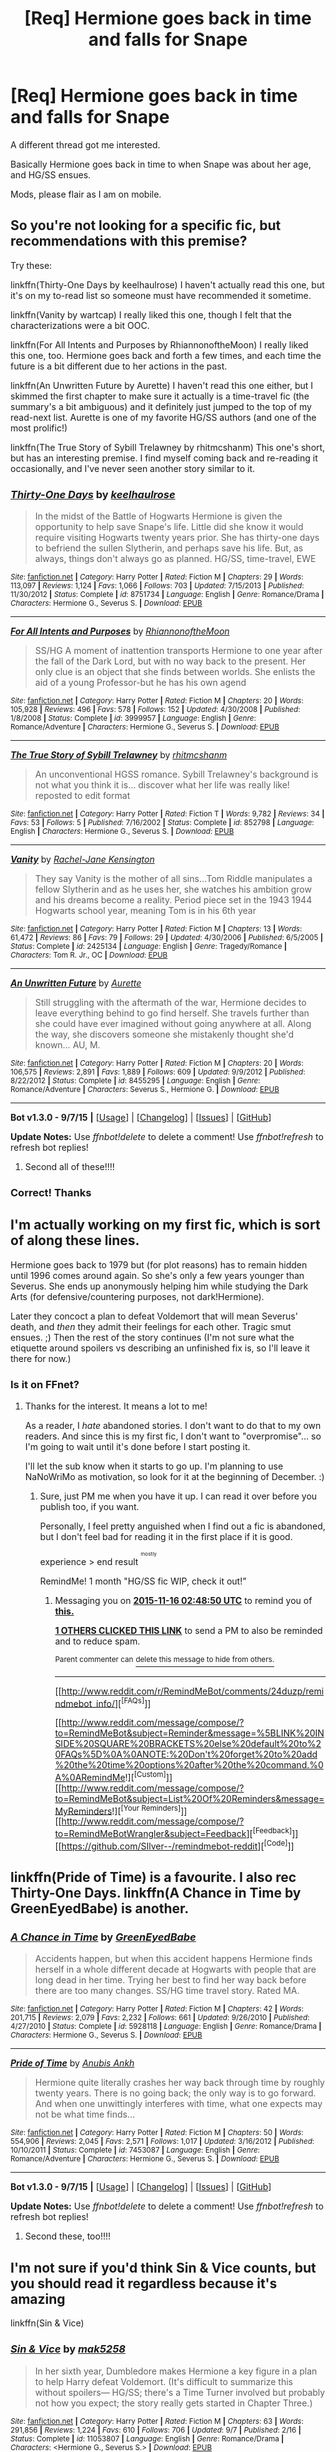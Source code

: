 #+TITLE: [Req] Hermione goes back in time and falls for Snape

* [Req] Hermione goes back in time and falls for Snape
:PROPERTIES:
:Score: 6
:DateUnix: 1444787693.0
:DateShort: 2015-Oct-14
:FlairText: Request
:END:
A different thread got me interested.

Basically Hermione goes back in time to when Snape was about her age, and HG/SS ensues.

Mods, please flair as I am on mobile.


** So you're not looking for a specific fic, but recommendations with this premise?

Try these:

linkffn(Thirty-One Days by keelhaulrose) I haven't actually read this one, but it's on my to-read list so someone must have recommended it sometime.

linkffn(Vanity by wartcap) I really liked this one, though I felt that the characterizations were a bit OOC.

linkffn(For All Intents and Purposes by RhiannonoftheMoon) I really liked this one, too. Hermione goes back and forth a few times, and each time the future is a bit different due to her actions in the past.

linkffn(An Unwritten Future by Aurette) I haven't read this one either, but I skimmed the first chapter to make sure it actually is a time-travel fic (the summary's a bit ambiguous) and it definitely just jumped to the top of my read-next list. Aurette is one of my favorite HG/SS authors (and one of the most prolific!)

linkffn(The True Story of Sybill Trelawney by rhitmcshanm) This one's short, but has an interesting premise. I find myself coming back and re-reading it occasionally, and I've never seen another story similar to it.
:PROPERTIES:
:Author: Madam_Hook
:Score: 7
:DateUnix: 1444808112.0
:DateShort: 2015-Oct-14
:END:

*** [[http://www.fanfiction.net/s/8751734/1/][*/Thirty-One Days/*]] by [[https://www.fanfiction.net/u/1701299/keelhaulrose][/keelhaulrose/]]

#+begin_quote
  In the midst of the Battle of Hogwarts Hermione is given the opportunity to help save Snape's life. Little did she know it would require visiting Hogwarts twenty years prior. She has thirty-one days to befriend the sullen Slytherin, and perhaps save his life. But, as always, things don't always go as planned. HG/SS, time-travel, EWE
#+end_quote

^{/Site/: [[http://www.fanfiction.net/][fanfiction.net]] *|* /Category/: Harry Potter *|* /Rated/: Fiction M *|* /Chapters/: 29 *|* /Words/: 113,097 *|* /Reviews/: 1,124 *|* /Favs/: 1,066 *|* /Follows/: 703 *|* /Updated/: 7/15/2013 *|* /Published/: 11/30/2012 *|* /Status/: Complete *|* /id/: 8751734 *|* /Language/: English *|* /Genre/: Romance/Drama *|* /Characters/: Hermione G., Severus S. *|* /Download/: [[http://www.p0ody-files.com/ff_to_ebook/mobile/makeEpub.php?id=8751734][EPUB]]}

--------------

[[http://www.fanfiction.net/s/3999957/1/][*/For All Intents and Purposes/*]] by [[https://www.fanfiction.net/u/775460/RhiannonoftheMoon][/RhiannonoftheMoon/]]

#+begin_quote
  SS/HG A moment of inattention transports Hermione to one year after the fall of the Dark Lord, but with no way back to the present. Her only clue is an object that she finds between worlds. She enlists the aid of a young Professor-but he has his own agend
#+end_quote

^{/Site/: [[http://www.fanfiction.net/][fanfiction.net]] *|* /Category/: Harry Potter *|* /Rated/: Fiction M *|* /Chapters/: 20 *|* /Words/: 105,928 *|* /Reviews/: 496 *|* /Favs/: 578 *|* /Follows/: 152 *|* /Updated/: 4/30/2008 *|* /Published/: 1/8/2008 *|* /Status/: Complete *|* /id/: 3999957 *|* /Language/: English *|* /Genre/: Romance/Adventure *|* /Characters/: Hermione G., Severus S. *|* /Download/: [[http://www.p0ody-files.com/ff_to_ebook/mobile/makeEpub.php?id=3999957][EPUB]]}

--------------

[[http://www.fanfiction.net/s/852798/1/][*/The True Story of Sybill Trelawney/*]] by [[https://www.fanfiction.net/u/8185/rhitmcshanm][/rhitmcshanm/]]

#+begin_quote
  An unconventional HGSS romance. Sybill Trelawney's background is not what you think it is... discover what her life was really like! reposted to edit format
#+end_quote

^{/Site/: [[http://www.fanfiction.net/][fanfiction.net]] *|* /Category/: Harry Potter *|* /Rated/: Fiction T *|* /Words/: 9,782 *|* /Reviews/: 34 *|* /Favs/: 53 *|* /Follows/: 5 *|* /Published/: 7/16/2002 *|* /Status/: Complete *|* /id/: 852798 *|* /Language/: English *|* /Characters/: Hermione G., Severus S. *|* /Download/: [[http://www.p0ody-files.com/ff_to_ebook/mobile/makeEpub.php?id=852798][EPUB]]}

--------------

[[http://www.fanfiction.net/s/2425134/1/][*/Vanity/*]] by [[https://www.fanfiction.net/u/378827/Rachel-Jane-Kensington][/Rachel-Jane Kensington/]]

#+begin_quote
  They say Vanity is the mother of all sins...Tom Riddle manipulates a fellow Slytherin and as he uses her, she watches his ambition grow and his dreams become a reality. Period piece set in the 1943 1944 Hogwarts school year, meaning Tom is in his 6th year
#+end_quote

^{/Site/: [[http://www.fanfiction.net/][fanfiction.net]] *|* /Category/: Harry Potter *|* /Rated/: Fiction M *|* /Chapters/: 13 *|* /Words/: 61,472 *|* /Reviews/: 86 *|* /Favs/: 79 *|* /Follows/: 29 *|* /Updated/: 4/30/2006 *|* /Published/: 6/5/2005 *|* /Status/: Complete *|* /id/: 2425134 *|* /Language/: English *|* /Genre/: Tragedy/Romance *|* /Characters/: Tom R. Jr., OC *|* /Download/: [[http://www.p0ody-files.com/ff_to_ebook/mobile/makeEpub.php?id=2425134][EPUB]]}

--------------

[[http://www.fanfiction.net/s/8455295/1/][*/An Unwritten Future/*]] by [[https://www.fanfiction.net/u/1374460/Aurette][/Aurette/]]

#+begin_quote
  Still struggling with the aftermath of the war, Hermione decides to leave everything behind to go find herself. She travels further than she could have ever imagined without going anywhere at all. Along the way, she discovers someone she mistakenly thought she'd known... AU, M.
#+end_quote

^{/Site/: [[http://www.fanfiction.net/][fanfiction.net]] *|* /Category/: Harry Potter *|* /Rated/: Fiction M *|* /Chapters/: 20 *|* /Words/: 106,575 *|* /Reviews/: 2,891 *|* /Favs/: 1,889 *|* /Follows/: 609 *|* /Updated/: 9/9/2012 *|* /Published/: 8/22/2012 *|* /Status/: Complete *|* /id/: 8455295 *|* /Language/: English *|* /Genre/: Romance/Adventure *|* /Characters/: Severus S., Hermione G. *|* /Download/: [[http://www.p0ody-files.com/ff_to_ebook/mobile/makeEpub.php?id=8455295][EPUB]]}

--------------

*Bot v1.3.0 - 9/7/15* *|* [[[https://github.com/tusing/reddit-ffn-bot/wiki/Usage][Usage]]] | [[[https://github.com/tusing/reddit-ffn-bot/wiki/Changelog][Changelog]]] | [[[https://github.com/tusing/reddit-ffn-bot/issues/][Issues]]] | [[[https://github.com/tusing/reddit-ffn-bot/][GitHub]]]

*Update Notes:* Use /ffnbot!delete/ to delete a comment! Use /ffnbot!refresh/ to refresh bot replies!
:PROPERTIES:
:Author: FanfictionBot
:Score: 1
:DateUnix: 1444808168.0
:DateShort: 2015-Oct-14
:END:

**** Second all of these!!!!
:PROPERTIES:
:Author: soulofmind
:Score: 1
:DateUnix: 1446247878.0
:DateShort: 2015-Oct-31
:END:


*** Correct! Thanks
:PROPERTIES:
:Score: 1
:DateUnix: 1444820931.0
:DateShort: 2015-Oct-14
:END:


** I'm actually working on my first fic, which is sort of along these lines.

Hermione goes back to 1979 but (for plot reasons) has to remain hidden until 1996 comes around again. So she's only a few years younger than Severus. She ends up anonymously helping him while studying the Dark Arts (for defensive/countering purposes, not dark!Hermione).

Later they concoct a plan to defeat Voldemort that will mean Severus' death, and /then/ they admit their feelings for each other. Tragic smut ensues. ;) Then the rest of the story continues (I'm not sure what the etiquette around spoilers vs describing an unfinished fix is, so I'll leave it there for now.)
:PROPERTIES:
:Author: shocabo
:Score: 3
:DateUnix: 1444945253.0
:DateShort: 2015-Oct-16
:END:

*** Is it on FFnet?
:PROPERTIES:
:Score: 2
:DateUnix: 1444948779.0
:DateShort: 2015-Oct-16
:END:

**** Thanks for the interest. It means a lot to me!

As a reader, I /hate/ abandoned stories. I don't want to do that to my own readers. And since this is my first fic, I don't want to "overpromise"... so I'm going to wait until it's done before I start posting it.

I'll let the sub know when it starts to go up. I'm planning to use NaNoWriMo as motivation, so look for it at the beginning of December. :)
:PROPERTIES:
:Author: shocabo
:Score: 3
:DateUnix: 1444950626.0
:DateShort: 2015-Oct-16
:END:

***** Sure, just PM me when you have it up. I can read it over before you publish too, if you want.

Personally, I feel pretty anguished when I find out a fic is abandoned, but I don't feel bad for reading it in the first place if it is good.

experience > end result ^{^{^{mostly}}}

RemindMe! 1 month "HG/SS fic WIP, check it out!"
:PROPERTIES:
:Score: 3
:DateUnix: 1444963695.0
:DateShort: 2015-Oct-16
:END:

****** Messaging you on [[http://www.wolframalpha.com/input/?i=2015-11-16%2002:48:50%20UTC%20To%20Local%20Time][*2015-11-16 02:48:50 UTC*]] to remind you of [[https://www.reddit.com/r/HPfanfiction/comments/3oo1cm/req_hermione_goes_back_in_time_and_falls_for_snape/cw1fu5j][*this.*]]

[[http://www.reddit.com/message/compose/?to=RemindMeBot&subject=Reminder&message=%5Bhttps://www.reddit.com/r/HPfanfiction/comments/3oo1cm/req_hermione_goes_back_in_time_and_falls_for_snape/cw1fu5j%5D%0A%0ARemindMe!%20%201%20month][*1 OTHERS CLICKED THIS LINK*]] to send a PM to also be reminded and to reduce spam.

^{Parent commenter can} [[http://www.reddit.com/message/compose/?to=RemindMeBot&subject=Delete%20Comment&message=Delete!%20cw1fuz4][^{delete this message to hide from others.}]]

--------------

[[http://www.reddit.com/r/RemindMeBot/comments/24duzp/remindmebot_info/][^{[FAQs]}]]

[[http://www.reddit.com/message/compose/?to=RemindMeBot&subject=Reminder&message=%5BLINK%20INSIDE%20SQUARE%20BRACKETS%20else%20default%20to%20FAQs%5D%0A%0ANOTE:%20Don't%20forget%20to%20add%20the%20time%20options%20after%20the%20command.%0A%0ARemindMe!][^{[Custom]}]]
[[http://www.reddit.com/message/compose/?to=RemindMeBot&subject=List%20Of%20Reminders&message=MyReminders!][^{[Your Reminders]}]]
[[http://www.reddit.com/message/compose/?to=RemindMeBotWrangler&subject=Feedback][^{[Feedback]}]]
[[https://github.com/SIlver--/remindmebot-reddit][^{[Code]}]]
:PROPERTIES:
:Author: RemindMeBot
:Score: 1
:DateUnix: 1444963734.0
:DateShort: 2015-Oct-16
:END:


** linkffn(Pride of Time) is a favourite. I also rec Thirty-One Days. linkffn(A Chance in Time by GreenEyedBabe) is another.
:PROPERTIES:
:Author: Meiyouxiangjiao
:Score: 3
:DateUnix: 1446026257.0
:DateShort: 2015-Oct-28
:END:

*** [[http://www.fanfiction.net/s/5928118/1/][*/A Chance in Time/*]] by [[https://www.fanfiction.net/u/1842284/GreenEyedBabe][/GreenEyedBabe/]]

#+begin_quote
  Accidents happen, but when this accident happens Hermione finds herself in a whole different decade at Hogwarts with people that are long dead in her time. Trying her best to find her way back before there are too many changes. SS/HG time travel story. Rated MA.
#+end_quote

^{/Site/: [[http://www.fanfiction.net/][fanfiction.net]] *|* /Category/: Harry Potter *|* /Rated/: Fiction M *|* /Chapters/: 42 *|* /Words/: 201,715 *|* /Reviews/: 2,079 *|* /Favs/: 2,232 *|* /Follows/: 661 *|* /Updated/: 9/26/2010 *|* /Published/: 4/27/2010 *|* /Status/: Complete *|* /id/: 5928118 *|* /Language/: English *|* /Genre/: Romance/Drama *|* /Characters/: Hermione G., Severus S. *|* /Download/: [[http://www.p0ody-files.com/ff_to_ebook/mobile/makeEpub.php?id=5928118][EPUB]]}

--------------

[[http://www.fanfiction.net/s/7453087/1/][*/Pride of Time/*]] by [[https://www.fanfiction.net/u/1632752/Anubis-Ankh][/Anubis Ankh/]]

#+begin_quote
  Hermione quite literally crashes her way back through time by roughly twenty years. There is no going back; the only way is to go forward. And when one unwittingly interferes with time, what one expects may not be what time finds...
#+end_quote

^{/Site/: [[http://www.fanfiction.net/][fanfiction.net]] *|* /Category/: Harry Potter *|* /Rated/: Fiction M *|* /Chapters/: 50 *|* /Words/: 554,906 *|* /Reviews/: 2,045 *|* /Favs/: 2,571 *|* /Follows/: 1,017 *|* /Updated/: 3/16/2012 *|* /Published/: 10/10/2011 *|* /Status/: Complete *|* /id/: 7453087 *|* /Language/: English *|* /Genre/: Romance/Adventure *|* /Characters/: Hermione G., Severus S. *|* /Download/: [[http://www.p0ody-files.com/ff_to_ebook/mobile/makeEpub.php?id=7453087][EPUB]]}

--------------

*Bot v1.3.0 - 9/7/15* *|* [[[https://github.com/tusing/reddit-ffn-bot/wiki/Usage][Usage]]] | [[[https://github.com/tusing/reddit-ffn-bot/wiki/Changelog][Changelog]]] | [[[https://github.com/tusing/reddit-ffn-bot/issues/][Issues]]] | [[[https://github.com/tusing/reddit-ffn-bot/][GitHub]]]

*Update Notes:* Use /ffnbot!delete/ to delete a comment! Use /ffnbot!refresh/ to refresh bot replies!
:PROPERTIES:
:Author: FanfictionBot
:Score: 2
:DateUnix: 1446026358.0
:DateShort: 2015-Oct-28
:END:

**** Second these, too!!!!
:PROPERTIES:
:Author: soulofmind
:Score: 1
:DateUnix: 1446247902.0
:DateShort: 2015-Oct-31
:END:


** I'm not sure if you'd think Sin & Vice counts, but you should read it regardless because it's amazing

linkffn(Sin & Vice)
:PROPERTIES:
:Author: ligirl
:Score: 1
:DateUnix: 1445369624.0
:DateShort: 2015-Oct-20
:END:

*** [[http://www.fanfiction.net/s/11053807/1/][*/Sin & Vice/*]] by [[https://www.fanfiction.net/u/1112270/mak5258][/mak5258/]]

#+begin_quote
  In her sixth year, Dumbledore makes Hermione a key figure in a plan to help Harry defeat Voldemort. (It's difficult to summarize this without spoilers--- HG/SS; there's a Time Turner involved but probably not how you expect; the story really gets started in Chapter Three.)
#+end_quote

^{/Site/: [[http://www.fanfiction.net/][fanfiction.net]] *|* /Category/: Harry Potter *|* /Rated/: Fiction M *|* /Chapters/: 63 *|* /Words/: 291,856 *|* /Reviews/: 1,224 *|* /Favs/: 610 *|* /Follows/: 706 *|* /Updated/: 9/7 *|* /Published/: 2/16 *|* /Status/: Complete *|* /id/: 11053807 *|* /Language/: English *|* /Genre/: Romance/Drama *|* /Characters/: <Hermione G., Severus S.> *|* /Download/: [[http://www.p0ody-files.com/ff_to_ebook/mobile/makeEpub.php?id=11053807][EPUB]]}

--------------

*Bot v1.3.0 - 9/7/15* *|* [[[https://github.com/tusing/reddit-ffn-bot/wiki/Usage][Usage]]] | [[[https://github.com/tusing/reddit-ffn-bot/wiki/Changelog][Changelog]]] | [[[https://github.com/tusing/reddit-ffn-bot/issues/][Issues]]] | [[[https://github.com/tusing/reddit-ffn-bot/][GitHub]]]

*Update Notes:* Use /ffnbot!delete/ to delete a comment! Use /ffnbot!refresh/ to refresh bot replies!
:PROPERTIES:
:Author: FanfictionBot
:Score: 1
:DateUnix: 1445369669.0
:DateShort: 2015-Oct-20
:END:
